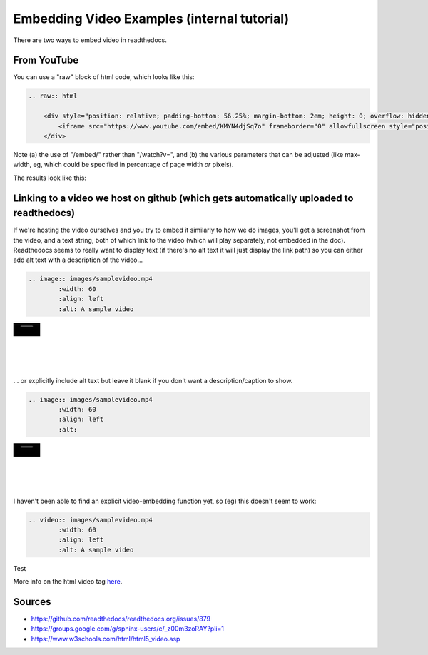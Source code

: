 .. video_example:

************************
Embedding Video Examples (internal tutorial)
************************

There are two ways to embed video in readthedocs. 


.. _youtube: 

From YouTube
============
You can use a "raw" block of html code, which looks like this:

.. code-block:: rst

  .. raw:: html

      <div style="position: relative; padding-bottom: 56.25%; margin-bottom: 2em; height: 0; overflow: hidden; max-width: 100%; height: auto;">
          <iframe src="https://www.youtube.com/embed/KMYN4djSq7o" frameborder="0" allowfullscreen style="position: absolute; top: 0; left: 0; width: 100%; height: 100%;"></iframe>
      </div>

Note (a) the use of "/embed/" rather than "/watch?v=", and (b) the various parameters that can be adjusted (like max-width, eg, which could be specified in percentage of page width *or* pixels).

The results look like this:

.. raw:: html

    <div style="position: relative; padding-bottom: 56.25%; margin-bottom: 2em; height: 0; overflow: hidden; max-width: 100%; height: auto;">
        <iframe src="https://www.youtube.com/embed/KMYN4djSq7o" frameborder="0" allowfullscreen style="position: absolute; top: 0; left: 0; width: 100%; height: 100%;"></iframe>
    </div>

.. _github:

Linking to a video we host on github (which gets automatically uploaded to readthedocs)
====================================

If we're hosting the video ourselves and you try to embed it similarly to how we do images, you'll get a screenshot from the video, and a text string, both of which link to the video (which will play separately, not embedded in the doc). Readthedocs seems to really want to display text (if there's no alt text it will just display the link path) so you can either add alt text with a description of the video...

.. code-block:: rst

  .. image:: images/samplevideo.mp4
          :width: 60
          :align: left
          :alt: A sample video

.. image:: images/samplevideo.mp4
        :width: 60
        :align: left
        :alt: A sample video
|
|
|
|
|
... or explicitly include alt text but leave it blank if you don't want a description/caption to show.

.. code-block:: rst

  .. image:: images/samplevideo.mp4
          :width: 60
          :align: left
          :alt: 

.. image:: images/samplevideo.mp4
        :width: 60
        :align: left
        :alt: 
|
|
|
|
|
        
I haven't been able to find an explicit video-embedding function yet, so (eg) this doesn't seem to work:

.. code-block:: rst

  .. video:: images/samplevideo.mp4
          :width: 60
          :align: left
          :alt: A sample video
          
Test

.. raw:: html

  <video controls src="_images/samplevideo.mp4" width="100"></video>

  <video controls src="_static/samplevideo2.mp4" width="150"></video>
  
More info on the html video tag `here <https://www.w3schools.com/html/html5_video.asp>`_.


Sources
========

* https://github.com/readthedocs/readthedocs.org/issues/879
* https://groups.google.com/g/sphinx-users/c/_z00m3zoRAY?pli=1
* https://www.w3schools.com/html/html5_video.asp


